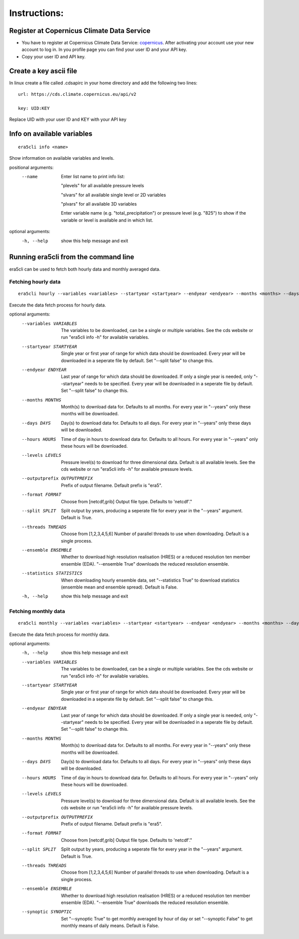 Instructions:
-------------

Register at Copernicus Climate Data Service
~~~~~~~~~~~~~~~~~~~~~~~~~~~~~~~~~~~~~~~~~~~

-  You have to register at Copernicus Climate Data Service:
   `copernicus <https://cds.climate.copernicus.eu/user/register?destination=%2F%23!%2Fhome>`__.
   After activating your account use your new account to log in. In you
   profile page you can find your user ID and your API key.

-  Copy your user ID and API key.

Create a key ascii file
~~~~~~~~~~~~~~~~~~~~~~~

In linux create a file called .cdsapirc in your home directory and add
the following two lines:

::

   url: https://cds.climate.copernicus.eu/api/v2

   key: UID:KEY 

Replace UID with your user ID and KEY with your API key

Info on available variables
~~~~~~~~~~~~~~~~~~~~~~~~~~~

::

   era5cli info <name>

Show information on available variables and levels.

positional arguments:
 --name       Enter list name to print info list:

              "plevels" for all available pressure levels 

              "slvars" for all available single level or 2D
              variables

              "plvars" for all available 3D variables 

              Enter variable name (e.g. "total_precipitation")
              or pressure level (e.g. "825") to show if the
              variable or level is available and in which list.

optional arguments:
  -h, --help  show this help message and exit


Running era5cli from the command line
~~~~~~~~~~~~~~~~~~~~~~~~~~~~~~~~~~~~~~~~~~~
era5cli can be used to fetch both hourly data and monthly averaged data.


Fetching hourly data
====================

::

   era5cli hourly --variables <variables> --startyear <startyear> --endyear <endyear> --months <months> --days <days> --hours <hours> --levels <levels> --outputprefix <outputprefix> --format <fileformat> --split <split> --threads <threads> --ensemble <ensemble> --statistics <statistics>

Execute the data fetch process for hourly data.

optional arguments:
  --variables VARIABLES
                        
                        The variables to be downloaded, can be a single
                        or multiple variables. See the cds
                        website or run "era5cli info -h" for available
                        variables.
  --startyear STARTYEAR
                        
                        Single year or first year of range for which
                        data should be downloaded.
                        Every year will be downloaded in a seperate file
                        by default. Set "--split false" to change this.
  --endyear ENDYEAR     
                        Last year of range for which  data should be
                        downloaded. If only a single year is needed, only
                        "--startyear" needs to be specified.
                        Every year will be downloaded in a seperate file
                        by default. Set "--split false" to change this.
  --months MONTHS
                        Month(s) to download data for. Defaults to all
                        months. For every year in "--years" only these
                        months will be downloaded.
  --days DAYS
                        Day(s) to download data for. Defaults to all days.
                        For every year in "--years" only these days will
                        be downloaded.
  --hours HOURS
                        
                        Time of day in hours to download data for.
                        Defaults to all hours. For every year in
                        "--years" only these hours will be downloaded.
  --levels LEVELS
                        Pressure level(s) to download for three
                        dimensional data. Default is all available
                        levels. See the cds website or run "era5cli info
                        -h" for available pressure levels.
  --outputprefix OUTPUTPREFIX
                        
                        Prefix of output filename. Default prefix is
                        "era5".
  --format FORMAT
                        Choose from [netcdf,grib]
                        Output file type. Defaults to 'netcdf'."
  --split SPLIT         
                        Split output by years, producing a seperate file
                        for every year in the "--years" argument. Default
                        is True.
  --threads THREADS
                        Choose from [1,2,3,4,5,6]
                        Number of parallel threads to use when
                        downloading. Default is a single process.
  --ensemble ENSEMBLE   
                        Whether to download high resolution realisation
                        (HRES) or a reduced resolution ten member ensemble
                        (EDA). "--ensemble True" downloads the reduced
                        resolution ensemble.
  --statistics STATISTICS
                        
                        When downloading hourly ensemble data, set
                        "--statistics True" to download statistics
                        (ensemble mean and ensemble spread). Default is
                        False.
  -h, --help            show this help message and exit


Fetching monthly data
=====================

::

   era5cli monthly --variables <variables> --startyear <startyear> --endyear <endyear> --months <months> --days <days> --hours <hours> --levels <levels> --outputprefix <outputprefix> --format <fileformat> --split <split> --threads <threads> --ensemble <ensemble> --synoptic <synoptic>

Execute the data fetch process for monthly data.

optional arguments:
  -h, --help            show this help message and exit
  --variables VARIABLES
                        The variables to be downloaded, can be a single
                        or multiple variables. See the cds
                        website or run "era5cli info -h" for available
                        variables.
  --startyear STARTYEAR
                        Single year or first year of range for which
                        data should be downloaded.
                        Every year will be downloaded in a seperate file
                        by default. Set "--split false" to change this.
  --endyear ENDYEAR     
                        Last year of range for which  data should be
                        downloaded. If only a single year is needed, only
                        "--startyear" needs to be specified.
                        Every year will be downloaded in a seperate file
                        by default. Set "--split false" to change this.
  --months MONTHS
                        Month(s) to download data for. Defaults to all
                        months. For every year in "--years" only these
                        months will be downloaded.
  --days DAYS
                        Day(s) to download data for. Defaults to all days.
                        For every year in "--years" only these days will
                        be downloaded.
  --hours HOURS
                        
                        Time of day in hours to download data for.
                        Defaults to all hours. For every year in
                        "--years" only these hours will be downloaded.
  --levels LEVELS
                        Pressure level(s) to download for three
                        dimensional data. Default is all available
                        levels. See the cds website or run "era5cli info
                        -h" for available pressure levels.
  --outputprefix OUTPUTPREFIX
                        
                        Prefix of output filename. Default prefix is
                        "era5".
  --format FORMAT
                        Choose from [netcdf,grib]
                        Output file type. Defaults to 'netcdf'."
  --split SPLIT         
                        Split output by years, producing a seperate file
                        for every year in the "--years" argument. Default
                        is True.
  --threads THREADS
                        Choose from [1,2,3,4,5,6]
                        Number of parallel threads to use when
                        downloading. Default is a single process.
  --ensemble ENSEMBLE   
                        Whether to download high resolution realisation
                        (HRES) or a reduced resolution ten member ensemble
                        (EDA). "--ensemble True" downloads the reduced
                        resolution ensemble.
  --synoptic SYNOPTIC   
                        Set "--synoptic True" to get monthly averaged
                        by hour of day or set "--synoptic False" to get
                        monthly means of daily means. Default is False.
